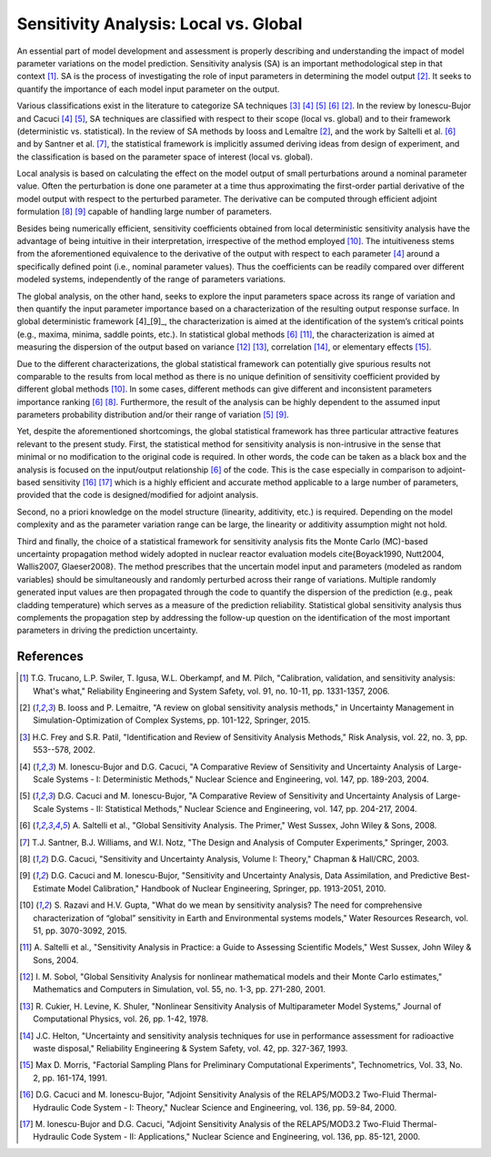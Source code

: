 .. _gsa_module_implementation_gsa:

--------------------------------------
Sensitivity Analysis: Local vs. Global
--------------------------------------

An essential part of model development and assessment is properly describing and understanding the impact of model parameter variations on the model prediction.
Sensitivity analysis (SA) is an important methodological step in that context [1]_.
SA is the process of investigating the role of input parameters in determining the model output [2]_. 
It seeks to quantify the importance of each model input parameter on the output.

Various classifications exist in the literature to categorize SA techniques [3]_ [4]_ [5]_ [6]_ [2]_.
In the review by Ionescu-Bujor and Cacuci [4]_ [5]_, 
SA techniques are classified with respect to their scope (local vs. global) and to their framework (deterministic vs. statistical).
In the review of SA methods by Iooss and Lemaître [2]_, 
and the work by Saltelli et al. [6]_ and by Santner et al. [7]_, 
the statistical framework is implicitly assumed deriving ideas from design of experiment, 
and the classification is based on the parameter space of interest (local vs. global).

Local analysis is based on calculating the effect on the model output of small perturbations around a nominal parameter value. 
Often the perturbation is done one parameter at a time thus approximating the first-order partial derivative of the model output with respect to the perturbed parameter. 
The derivative can be computed through efficient adjoint formulation [8]_ [9]_ capable of handling large number of parameters.

Besides being numerically efficient, 
sensitivity coefficients obtained from local deterministic sensitivity analysis have the advantage of being intuitive in their interpretation, 
irrespective of the method employed [10]_. 
The intuitiveness stems from the aforementioned equivalence to the derivative of the output with respect to each parameter [4]_ around a specifically defined point (i.e., nominal parameter values). 
Thus the coefficients can be readily compared over different modeled systems, independently of the range of parameters variations.

The global analysis, on the other hand, 
seeks to explore the input parameters space across its range of variation and then quantify the input parameter importance based on a characterization of the resulting output response surface. 
In global deterministic framework [4]_[9]_, 
the characterization is aimed at the identification of the system’s critical points (e.g., maxima, minima, saddle points, etc.). 
In statistical global methods [6]_ [11]_, 
the characterization is aimed at measuring the dispersion of the output based on variance [12]_ [13]_, 
correlation [14]_, or elementary effects [15]_.

Due to the different characterizations, 
the global statistical framework can potentially give spurious results not comparable to the results from local method 
as there is no unique definition of sensitivity coefficient provided by different global methods [10]_.
In some cases, different methods can give different and inconsistent parameters importance ranking [6]_ [8]_. 
Furthermore, the result of the analysis can be highly dependent to the assumed input parameters probability distribution and/or their range of variation [5]_ [9]_.

Yet, despite the aforementioned shortcomings, 
the global statistical framework has three particular attractive features relevant to the present study. 
First, the statistical method for sensitivity analysis is non-intrusive in the sense that minimal or no modification to the original code is required. 
In other words, the code can be taken as a black box and the analysis is focused on the input/output relationship [6]_ of the code. 
This is the case especially in comparison to adjoint-based sensitivity [16]_ [17]_ which is a highly efficient and accurate method applicable to a large number of parameters, 
provided that the code is designed/modified for adjoint analysis.

Second, no a priori knowledge on the model structure (linearity, additivity, etc.) is required. 
Depending on the model complexity and as the parameter variation range can be large, 
the linearity or additivity assumption might not hold.

Third and finally, 
the choice of a statistical framework for sensitivity analysis fits the Monte Carlo (MC)-based uncertainty propagation method widely adopted in nuclear reactor evaluation models \cite{Boyack1990, Nutt2004, Wallis2007, Glaeser2008}. 
The method prescribes that the uncertain model input and parameters (modeled as random variables) 
should be simultaneously and randomly perturbed across their range of variations. 
Multiple randomly generated input values are then propagated through the code to quantify the dispersion of the prediction (e.g., peak cladding temperature) 
which serves as a measure of the prediction reliability. 
Statistical global sensitivity analysis thus complements the propagation step 
by addressing the follow-up question on the identification of the most important parameters in driving the prediction uncertainty. 

References
----------

.. [1] T.G. Trucano, L.P. Swiler, T. Igusa, W.L. Oberkampf, and M. Pilch,
       "Calibration, validation, and sensitivity analysis: What's what,"
       Reliability Engineering and System Safety, vol. 91, no. 10-11, pp. 1331-1357, 2006.
.. [2] B. Iooss and P. Lemaitre,
       "A review on global sensitivity analysis methods,"
       in Uncertainty Management in Simulation-Optimization of Complex Systems, pp. 101-122, Springer, 2015.
.. [3] H.C. Frey and S.R. Patil,
       "Identification and Review of Sensitivity Analysis Methods,"
       Risk Analysis, vol. 22, no. 3, pp. 553--578, 2002.
.. [4] M. Ionescu-Bujor and D.G. Cacuci,
       "A Comparative Review of Sensitivity and Uncertainty Analysis of Large-Scale Systems - I: Deterministic Methods,"
       Nuclear Science and Engineering, vol. 147, pp. 189-203, 2004.
.. [5] D.G. Cacuci and M. Ionescu-Bujor,
       "A Comparative Review of Sensitivity and Uncertainty Analysis of Large-Scale Systems - II: Statistical Methods,"
       Nuclear Science and Engineering, vol. 147, pp. 204-217, 2004.
.. [6] A. Saltelli et al.,
       "Global Sensitivity Analysis. The Primer,"
       West Sussex, John Wiley & Sons, 2008.
.. [7] T.J. Santner, B.J. Williams, and W.I. Notz,
       "The Design and Analysis of Computer Experiments,"
       Springer, 2003.
.. [8] D.G. Cacuci,
       "Sensitivity and Uncertainty Analysis, Volume I: Theory,"
       Chapman & Hall/CRC, 2003.
.. [9] D.G. Cacuci and M. Ionescu-Bujor,
       "Sensitivity and Uncertainty Analysis, Data Assimilation, and Predictive Best-Estimate Model Calibration,"
       Handbook of Nuclear Engineering, Springer, pp. 1913-2051, 2010.
.. [10] S. Razavi and H.V. Gupta,
        "What do we mean by sensitivity analysis? The need for comprehensive characterization of “global” sensitivity in Earth and Environmental systems models," 
        Water Resources Research, vol. 51, pp. 3070-3092, 2015.
.. [11] A. Saltelli et al.,
        "Sensitivity Analysis in Practice: a Guide to Assessing Scientific Models,"
        West Sussex, John Wiley & Sons, 2004.
.. [12] I. M. Sobol, 
        "Global Sensitivity Analysis for nonlinear mathematical models and their Monte Carlo estimates,"
        Mathematics and Computers in Simulation, vol. 55, no. 1-3, pp. 271-280, 2001.
.. [13] R. Cukier, H. Levine, K. Shuler,
        "Nonlinear Sensitivity Analysis of Multiparameter Model Systems," 
        Journal of Computational Physics, vol. 26, pp. 1-42, 1978.
.. [14] J.C. Helton,
        "Uncertainty and sensitivity analysis techniques for use in performance assessment for radioactive waste disposal," 
        Reliability Engineering & System Safety, vol. 42, pp. 327-367, 1993.
.. [15] Max D. Morris, 
       "Factorial Sampling Plans for Preliminary Computational Experiments", Technometrics, Vol. 33, No. 2, pp. 161-174, 1991.
.. [16] D.G. Cacuci and M. Ionescu-Bujor,
        "Adjoint Sensitivity Analysis of the RELAP5/MOD3.2 Two-Fluid Thermal-Hydraulic Code System - I: Theory," 
        Nuclear Science and Engineering, vol. 136, pp. 59-84, 2000.
.. [17] M. Ionescu-Bujor and D.G. Cacuci,
        "Adjoint Sensitivity Analysis of the RELAP5/MOD3.2 Two-Fluid Thermal-Hydraulic Code System - II: Applications,"
        Nuclear Science and Engineering, vol. 136, pp. 85-121, 2000.
